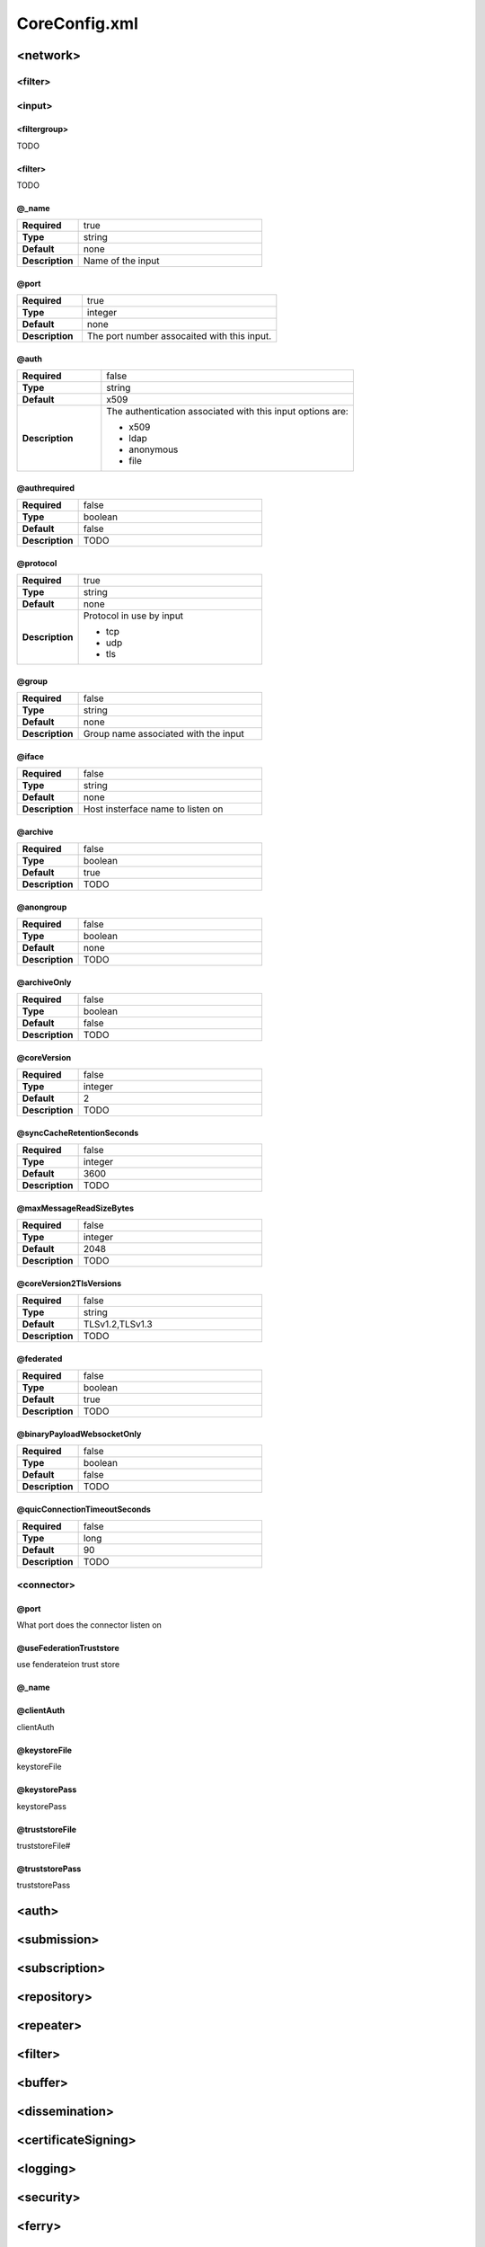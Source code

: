 CoreConfig.xml
==============

<network>
---------

<filter>
^^^^^^^^

<input>
^^^^^^^

<filtergroup>
"""""""""""""

TODO


<filter>
""""""""

TODO

@_name
""""""

.. list-table::
   :widths: 25 75
   :header-rows: 0

   * - **Required**
     - true
   * - **Type**
     - string
   * - **Default**
     - none
   * - **Description**
     - Name of the input


@port
"""""

.. list-table::
   :widths: 25 75
   :header-rows: 0

   * - **Required**
     - true
   * - **Type**
     - integer
   * - **Default**
     - none
   * - **Description**
     - The port number assocaited with this input.

@auth
"""""

.. list-table::
   :widths: 25 75
   :header-rows: 0

   * - **Required**
     - false
   * - **Type**
     - string
   * - **Default**
     - x509
   * - **Description**
     - The authentication associated with this input options are:

       * x509
       * ldap
       * anonymous
       * file

@authrequired
"""""""""""""

.. list-table::
   :widths: 25 75
   :header-rows: 0

   * - **Required**
     - false
   * - **Type**
     - boolean
   * - **Default**
     - false
   * - **Description**
     - TODO


@protocol
"""""""""

.. list-table::
   :widths: 25 75
   :header-rows: 0

   * - **Required**
     - true
   * - **Type**
     - string
   * - **Default**
     - none
   * - **Description**
     - Protocol in use by input
       
       * tcp
       * udp
       * tls

@group
""""""

.. list-table::
   :widths: 25 75
   :header-rows: 0

   * - **Required**
     - false
   * - **Type**
     - string
   * - **Default**
     - none
   * - **Description**
     - Group name associated with the input


@iface
""""""

.. list-table::
   :widths: 25 75
   :header-rows: 0

   * - **Required**
     - false
   * - **Type**
     - string
   * - **Default**
     - none
   * - **Description**
     - Host insterface name to listen on

@archive
""""""""

.. list-table::
   :widths: 25 75
   :header-rows: 0

   * - **Required**
     - false
   * - **Type**
     - boolean
   * - **Default**
     - true
   * - **Description**
     - TODO


@anongroup
""""""""""

.. list-table::
   :widths: 25 75
   :header-rows: 0

   * - **Required**
     - false
   * - **Type**
     - boolean
   * - **Default**
     - none
   * - **Description**
     - TODO

@archiveOnly
""""""""""""

.. list-table::
   :widths: 25 75
   :header-rows: 0

   * - **Required**
     - false
   * - **Type**
     - boolean
   * - **Default**
     - false
   * - **Description**
     - TODO

@coreVersion
""""""""""""

.. list-table::
   :widths: 25 75
   :header-rows: 0

   * - **Required**
     - false
   * - **Type**
     - integer
   * - **Default**
     - 2
   * - **Description**
     - TODO


@syncCacheRetentionSeconds
""""""""""""""""""""""""""

.. list-table::
   :widths: 25 75
   :header-rows: 0

   * - **Required**
     - false
   * - **Type**
     - integer
   * - **Default**
     - 3600
   * - **Description**
     - TODO

@maxMessageReadSizeBytes
""""""""""""""""""""""""

.. list-table::
   :widths: 25 75
   :header-rows: 0

   * - **Required**
     - false
   * - **Type**
     - integer
   * - **Default**
     - 2048
   * - **Description**
     - TODO


@coreVersion2TlsVersions
""""""""""""""""""""""""

.. list-table::
   :widths: 25 75
   :header-rows: 0

   * - **Required**
     - false
   * - **Type**
     - string
   * - **Default**
     - TLSv1.2,TLSv1.3
   * - **Description**
     - TODO

@federated
""""""""""

.. list-table::
   :widths: 25 75
   :header-rows: 0

   * - **Required**
     - false
   * - **Type**
     - boolean
   * - **Default**
     - true
   * - **Description**
     - TODO


@binaryPayloadWebsocketOnly
"""""""""""""""""""""""""""

.. list-table::
   :widths: 25 75
   :header-rows: 0

   * - **Required**
     - false
   * - **Type**
     - boolean
   * - **Default**
     - false
   * - **Description**
     - TODO

@quicConnectionTimeoutSeconds
"""""""""""""""""""""""""""""

.. list-table::
   :widths: 25 75
   :header-rows: 0

   * - **Required**
     - false
   * - **Type**
     - long
   * - **Default**
     - 90
   * - **Description**
     - TODO

<connector>
^^^^^^^^^^^

@port
"""""

What port does the connector listen on

@useFederationTruststore
""""""""""""""""""""""""

use fenderateion trust store 

@_name
""""""

@clientAuth
"""""""""""

clientAuth

@keystoreFile
""""""""""""""

keystoreFile

@keystorePass
"""""""""""""

keystorePass

@truststoreFile
"""""""""""""""

truststoreFile#

@truststorePass
"""""""""""""""

truststorePass


<auth>
------

<submission>
------------


<subscription>
--------------


<repository>
------------


<repeater>
----------


<filter>
--------


<buffer>
--------


<dissemination>
---------------


<certificateSigning>
--------------------


<logging>
---------


<security>
----------


<ferry>
-------


<async>
-------


<federation>
------------


<geocache>
----------


<citrap>
--------


<xmpp>
------


<plugins>
---------


<cluster>
---------


<docs>
------


<email>
-------


<locate>
--------


<vbm>
-----


<profile>
---------
